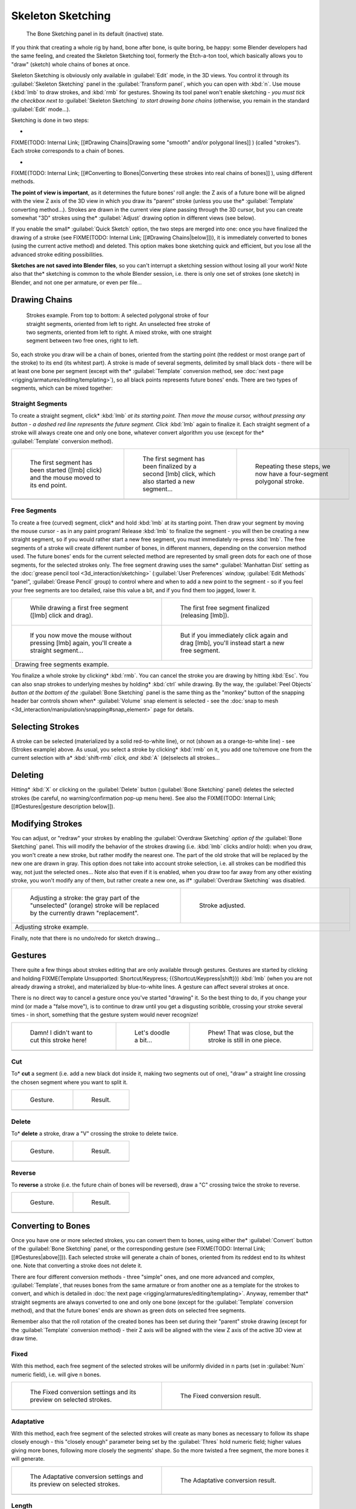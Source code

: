 
..    TODO/Review: {{review|im=some images need updated|text=retarget conversion method}} .


Skeleton Sketching
==================

.. figure:: /images/Doc26-boneSketch.jpg

   The Bone Sketching panel in its default (inactive) state.


If you think that creating a whole rig by hand, bone after bone, is quite boring, be happy:
some Blender developers had the same feeling, and created the Skeleton Sketching tool,
formerly the Etch-a-ton tool, which basically allows you to "draw" (sketch)
whole chains of bones at once.

Skeleton Sketching is obviously only available in :guilabel:`Edit` mode, in the 3D views. You
control it through its :guilabel:`Skeleton Sketching` panel in the :guilabel:`Transform
panel`, which you can open with :kbd:`n`. Use mouse (:kbd:`lmb` to draw strokes,
and :kbd:`rmb` for gestures. Showing its tool panel won't enable sketching - *you must
tick the checkbox next to* :guilabel:`Skeleton Sketching` *to start drawing bone chains*
(otherwise, you remain in the standard :guilabel:`Edit` mode...).

Sketching is done in two steps:

-

FIXME(TODO: Internal Link;
[[#Drawing Chains|Drawing some "smooth" and/or polygonal lines]]
) (called "strokes"). Each stroke corresponds to a chain of bones.

-

FIXME(TODO: Internal Link;
[[#Converting to Bones|Converting these strokes into real chains of bones]]
), using different methods.

**The point of view is important**, as it determines the future bones' roll angle:
the Z axis of a future bone will be aligned with the view Z axis of the 3D view in
which you draw its "parent" stroke (unless you use the* :guilabel:`Template` converting method...).
Strokes are drawn in the current view plane passing through the 3D cursor,
but you can create somewhat "3D" strokes using the* :guilabel:`Adjust` drawing option in different views (see below).

If you enable the small* :guilabel:`Quick Sketch` option, the two steps are merged into one:
once you have finalized the drawing of a stroke (see FIXME(TODO: Internal Link; [[#Drawing Chains|below]])),
it is immediately converted to bones (using the current active method) and deleted.
This option makes bone sketching quick and efficient, but you lose all the advanced stroke editing possibilities.

**Sketches are not saved into Blender files**, so you can't interrupt a sketching session without losing all your work!
Note also that the* sketching is common to the whole Blender session, i.e.
there is only one set of strokes (one sketch) in Blender, and not one per armature, or even per file...


Drawing Chains
--------------

.. figure:: /images/Doc26-boneSketch-strokes.jpg
   :width: 500px
   :figwidth: 500px

   Strokes example. From top to bottom:
   A selected polygonal stroke of four straight segments, oriented from left to right.
   An unselected free stroke of two segments, oriented from left to right.
   A mixed stroke, with one straight segment between two free ones, right to left.


So, each stroke you draw will be a chain of bones, oriented from the starting point
(the reddest or most orange part of the stroke) to its end (its whitest part).
A stroke is made of several segments, delimited by small black dots - there will be at least one bone per segment
(except with the* :guilabel:`Template` conversion method,
see :doc:`next page <rigging/armatures/editing/templating>`),
so all black points represents future bones' ends.
There are two types of segments, which can be mixed together:


Straight Segments
~~~~~~~~~~~~~~~~~

To create a straight segment, click* :kbd:`lmb` *at its starting point.
Then move the mouse cursor,
without pressing any button - a dashed red line represents the future segment.
Click* :kbd:`lmb` again to finalize it.
Each straight segment of a stroke will always create one and only one bone, whatever convert algorithm you use (except for the* :guilabel:`Template` conversion method).

+-----------------------------------------------------------------------------------------+----------------------------------------------------------------------------------------------------+----------------------------------------------------------------------+
+.. figure:: /images/ManRiggingSketchingDrawingPolyStrokeEx1.jpg                          |.. figure:: /images/ManRiggingSketchingDrawingPolyStrokeEx2.jpg                                     |.. figure:: /images/ManRiggingSketchingDrawingPolyStrokeEx3.jpg       +
+   :width: 200px                                                                         |   :width: 200px                                                                                    |   :width: 200px                                                      +
+   :figwidth: 200px                                                                      |   :figwidth: 200px                                                                                 |   :figwidth: 200px                                                   +
+                                                                                         |                                                                                                    |                                                                      +
+   The first segment has been started ([lmb] click) and the mouse moved to its end point.|   The first segment has been finalized by a second [lmb] click, which also started a new segment...|   Repeating these steps, we now have a four-segment polygonal stroke.+
+-----------------------------------------------------------------------------------------+----------------------------------------------------------------------------------------------------+----------------------------------------------------------------------+
+                                                                                                                                                                                                                                                                     +
+-----------------------------------------------------------------------------------------+----------------------------------------------------------------------------------------------------+----------------------------------------------------------------------+


Free Segments
~~~~~~~~~~~~~

To create a free (curved) segment, click* and hold :kbd:`lmb` at its starting point.
Then draw your segment by moving the mouse cursor - as in any paint program! Release
:kbd:`lmb` to finalize the segment - you will then be creating a new straight segment,
so if you would rather start a new free segment, you must immediately re-press :kbd:`lmb`.
The free segments of a stroke will create different number of bones, in different manners,
depending on the conversion method used. The future bones' ends for the current selected method are
represented by small green dots for each one of those segments, for the selected strokes only.
The free segment drawing uses the same* :guilabel:`Manhattan Dist`
setting as the :doc:`grease pencil tool <3d_interaction/sketching>`
(:guilabel:`User Preferences` *window,* :guilabel:`Edit Methods` "panel", :guilabel:`Grease Pencil` group)
to control where and when to add a new point to the segment - so if you feel your free segments are too detailed,
raise this value a bit, and if you find them too jagged, lower it.

+----------------------------------------------------------------------------------------------+----------------------------------------------------------------------------------------------+
+.. figure:: /images/ManRiggingSketchingDrawingFreeStrokeEx1.jpg                               |.. figure:: /images/ManRiggingSketchingDrawingFreeStrokeEx2.jpg                               +
+   :width: 300px                                                                              |   :width: 300px                                                                              +
+   :figwidth: 300px                                                                           |   :figwidth: 300px                                                                           +
+                                                                                              |                                                                                              +
+   While drawing a first free segment ([lmb] click and drag).                                 |   The first free segment finalized (releasing [lmb]).                                        +
+----------------------------------------------------------------------------------------------+----------------------------------------------------------------------------------------------+
+.. figure:: /images/ManRiggingSketchingDrawingFreeStrokeEx3.jpg                               |.. figure:: /images/ManRiggingSketchingDrawingFreeStrokeEx4.jpg                               +
+   :width: 300px                                                                              |   :width: 300px                                                                              +
+   :figwidth: 300px                                                                           |   :figwidth: 300px                                                                           +
+                                                                                              |                                                                                              +
+   If you now move the mouse without pressing [lmb] again, you'll create a straight segment...|   But if you immediately click again and drag [lmb], you'll instead start a new free segment.+
+----------------------------------------------------------------------------------------------+----------------------------------------------------------------------------------------------+
+Drawing free segments example.                                                                                                                                                               +
+----------------------------------------------------------------------------------------------+----------------------------------------------------------------------------------------------+


You finalize a whole stroke by clicking* :kbd:`rmb`. You can cancel the stroke you are drawing by hitting :kbd:`Esc`.
You can also snap strokes to underlying meshes by holding* :kbd:`ctrl` while drawing. By the way,
the :guilabel:`Peel Objects` *button at the bottom of the* :guilabel:`Bone Sketching` panel is the same thing as the
"monkey" button of the snapping header bar controls shown when* :guilabel:`Volume` snap element is selected - see the
:doc:`snap to mesh <3d_interaction/manipulation/snapping#snap_element>` page for details.


Selecting Strokes
-----------------

A stroke can be selected (materialized by a solid red-to-white line), or not
(shown as a orange-to-white line) - see (Strokes example) above. As usual,
you select a stroke by clicking* :kbd:`rmb` on it,
you add one to/remove one from the current selection with a* :kbd:`shift-rmb` *click,
and* :kbd:`A` (de)selects all strokes...


Deleting
--------

Hitting* :kbd:`X` or clicking on the :guilabel:`Delete` button (:guilabel:`Bone Sketching` panel)
deletes the selected strokes (be careful, no warning/confirmation pop-up menu here).
See also the FIXME(TODO: Internal Link; [[#Gestures|gesture description below]]).


Modifying Strokes
-----------------

You can adjust, or "redraw" your strokes by enabling the :guilabel:`Overdraw Sketching` *option
of the* :guilabel:`Bone Sketching` panel. This will modify the behavior of the strokes drawing
(i.e. :kbd:`lmb` clicks and/or hold): when you draw, you won't create a new stroke,
but rather modify the nearest one.
The part of the old stroke that will be replaced by the new one are drawn in gray.
This option does not take into account stroke selection, i.e.
all strokes can be modified this way,
not just the selected ones... Note also that even if it is enabled,
when you draw too far away from any other existing stroke, you won't modify any of them,
but rather create a new one, as if* :guilabel:`Overdraw Sketching` was disabled.


+-------------------------------------------------------------------------------------------------------------------------------+--------------------------------------------------+
+.. figure:: /images/Doc26-boneSketch-overdraw.jpg                                                                              |.. figure:: /images/Doc26-boneSketch-overdraw2.jpg+
+   :width: 350px                                                                                                               |   :width: 350px                                  +
+   :figwidth: 350px                                                                                                            |   :figwidth: 350px                               +
+                                                                                                                               |                                                  +
+   Adjusting a stroke: the gray part of the "unselected" (orange) stroke will be replaced by the currently drawn "replacement".|   Stroke adjusted.                               +
+-------------------------------------------------------------------------------------------------------------------------------+--------------------------------------------------+
+Adjusting stroke example.                                                                                                                                                         +
+-------------------------------------------------------------------------------------------------------------------------------+--------------------------------------------------+


Finally, note that there is no undo/redo for sketch drawing...


Gestures
--------

There quite a few things about strokes editing that are only available through gestures.
Gestures are started by clicking and holding
FIXME(Template Unsupported: Shortcut/Keypress; {{Shortcut/Keypress|shift}}) :kbd:`lmb`
(when you are not already drawing a stroke), and materialized by blue-to-white lines.
A gesture can affect several strokes at once.

There is no direct way to cancel a gesture once you've started "drawing" it.
So the best thing to do, if you change your mind (or made a "false move"),
is to continue to draw until you get a disgusting scribble,
crossing your stroke several times - in short,
something that the gesture system would never recognize!

+--------------------------------------------------------------+--------------------------------------------------------------+--------------------------------------------------------------+
+.. figure:: /images/ManRiggingSketchingCancelingGestureEx1.jpg|.. figure:: /images/ManRiggingSketchingCancelingGestureEx2.jpg|.. figure:: /images/ManRiggingSketchingCancelingGestureEx3.jpg+
+                                                              |                                                              |                                                              +
+   Damn! I didn't want to cut this stroke here!               |   Let's doodle a bit...                                      |   Phew! That was close, but the stroke is still in one piece.+
+--------------------------------------------------------------+--------------------------------------------------------------+--------------------------------------------------------------+
+                                                                                                                                                                                            +
+--------------------------------------------------------------+--------------------------------------------------------------+--------------------------------------------------------------+


Cut
~~~

To* **cut** a segment (i.e. add a new black dot inside it, making two segments out of one),
"draw" a straight line crossing the chosen segment where you want to split it.


+--------------------------------------------------------+--------------------------------------------------------+
+.. figure:: /images/ManRiggingSketchingCutGestureEx1.jpg|.. figure:: /images/ManRiggingSketchingCutGestureEx2.jpg+
+                                                        |                                                        +
+   Gesture.                                             |   Result.                                              +
+--------------------------------------------------------+--------------------------------------------------------+
+                                                                                                                 +
+--------------------------------------------------------+--------------------------------------------------------+


Delete
~~~~~~

To* **delete** a stroke, draw a "V" crossing the stroke to delete twice.

+-----------------------------------------------------------+-----------------------------------------------------------+
+.. figure:: /images/ManRiggingSketchingDeleteGestureEx1.jpg|.. figure:: /images/ManRiggingSketchingDeleteGestureEx2.jpg+
+                                                           |                                                           +
+   Gesture.                                                |   Result.                                                 +
+-----------------------------------------------------------+-----------------------------------------------------------+
+                                                                                                                       +
+-----------------------------------------------------------+-----------------------------------------------------------+


Reverse
~~~~~~~

To **reverse** a stroke (i.e. the future chain of bones will be reversed),
draw a "C" crossing twice the stroke to reverse.

+------------------------------------------------------------+------------------------------------------------------------+
+.. figure:: /images/ManRiggingSketchingReverseGestureEx1.jpg|.. figure:: /images/ManRiggingSketchingReverseGestureEx2.jpg+
+                                                            |                                                            +
+   Gesture.                                                 |   Result.                                                  +
+------------------------------------------------------------+------------------------------------------------------------+
+                                                                                                                         +
+------------------------------------------------------------+------------------------------------------------------------+


Converting to Bones
-------------------

Once you have one or more selected strokes, you can convert them to bones, using either the* :guilabel:`Convert`
button of the :guilabel:`Bone Sketching` panel, or the corresponding gesture
(see FIXME(TODO: Internal Link;[[#Gestures|above]])).
Each selected stroke will generate a chain of bones, oriented from its reddest end to its whitest one.
Note that converting a stroke does not delete it.

There are four different conversion methods - three "simple" ones, and one more advanced and complex,
:guilabel:`Template`, that reuses bones from the same armature or from another
one as a template for the strokes to convert, and which is detailed in 
:doc:`the next page <rigging/armatures/editing/templating>`.
Anyway, remember that* straight segments are always converted to one and only one bone
(except for the :guilabel:`Template` conversion method),
and that the future bones' ends are shown as green dots on selected free segments.

Remember also that the roll rotation of the created bones has been set during their "parent" stroke drawing
(except for the :guilabel:`Template` conversion method) - their Z axis will be aligned with the view
Z axis of the active 3D view at draw time.


Fixed
~~~~~

With this method,
each free segment of the selected strokes will be uniformly divided in ``n`` parts
(set in :guilabel:`Num` numeric field), i.e. will give ``n`` bones.

+---------------------------------------------------------------------+-------------------------------------------------+
+.. figure:: /images/Doc26-boneSketch-convert.jpg                     |.. figure:: /images/Doc26-boneSketch-convert2.jpg+
+   :width: 300px                                                     |   :width: 300px                                 +
+   :figwidth: 300px                                                  |   :figwidth: 300px                              +
+                                                                     |                                                 +
+   The Fixed conversion settings and its preview on selected strokes.|   The Fixed conversion result.                  +
+---------------------------------------------------------------------+-------------------------------------------------+
+                                                                                                                       +
+---------------------------------------------------------------------+-------------------------------------------------+


Adaptative
~~~~~~~~~~

With this method, each free segment of the selected strokes will create as many bones as
necessary to follow its shape closely enough - this "closely enough" parameter being set by
the :guilabel:`Thres` hold numeric field; higher values giving more bones,
following more closely the segments' shape.
So the more twisted a free segment, the more bones it will generate.

+--------------------------------------------------------------------------+-------------------------------------------------+
+.. figure:: /images/Doc26-boneSketch-convert3.jpg                         |.. figure:: /images/Doc26-boneSketch-convert4.jpg+
+   :width: 300px                                                          |   :width: 300px                                 +
+   :figwidth: 300px                                                       |   :figwidth: 300px                              +
+                                                                          |                                                 +
+   The Adaptative conversion settings and its preview on selected strokes.|   The Adaptative conversion result.             +
+--------------------------------------------------------------------------+-------------------------------------------------+
+                                                                                                                            +
+--------------------------------------------------------------------------+-------------------------------------------------+


Length
~~~~~~

With this method,
each free segment of the selected strokes will create as many bones as necessary,
so that none of them is longer than the :guilabel:`Length` numeric field value
(in Blender Units).

+----------------------------------------------------------------------+-------------------------------------------------+-------------------------------------------------+
+.. figure:: /images/Doc26-boneSketch-convert5.jpg                     |.. figure:: /images/Doc26-boneSketch-convert6.jpg|.. figure:: /images/Doc26-boneSketch-convert7.jpg+
+   :width: 200px                                                      |   :width: 200px                                 |   :width: 200px                                 +
+   :figwidth: 200px                                                   |   :figwidth: 200px                              |   :figwidth: 200px                              +
+                                                                      |                                                 |                                                 +
+   The Length conversion settings and its preview on selected strokes.|   Using a larger length value.                  |   The Length conversion result.                 +
+----------------------------------------------------------------------+-------------------------------------------------+-------------------------------------------------+
+                                                                                                                                                                          +
+----------------------------------------------------------------------+-------------------------------------------------+-------------------------------------------------+


Retarget
~~~~~~~~

Retarget template bone chain to stroke.

:guilabel:`Template`
   Template armature that will be retargeted to the stroke. This is a more complex topic, detailed in its :doc:`own page <rigging/armatures/editing/templating>`.


:guilabel:`Retarget roll mode`
   :guilabel:`None`
      Don't adjust roll.
   :guilabel:`View`
      Roll bones to face the view.
   :guilabel:`Joint`
      Roll bone to original joint plane offset.

:guilabel:`Autoname`
   ...
:guilabel:`Number`
   ...
:guilabel:`Side`
   ...


